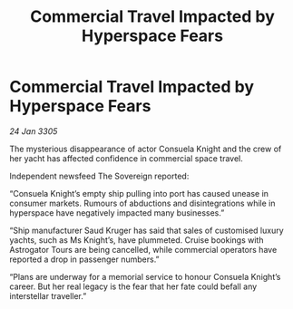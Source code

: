 :PROPERTIES:
:ID:       8bcd7545-3c52-4a17-800d-0ac176455dc2
:END:
#+title: Commercial Travel Impacted by Hyperspace Fears
#+filetags: :galnet:

* Commercial Travel Impacted by Hyperspace Fears

/24 Jan 3305/

The mysterious disappearance of actor Consuela Knight and the crew of her yacht has affected confidence in commercial space travel. 

Independent newsfeed The Sovereign reported: 

“Consuela Knight’s empty ship pulling into port has caused unease in consumer markets. Rumours of abductions and disintegrations while in hyperspace have negatively impacted many businesses.” 

“Ship manufacturer Saud Kruger has said that sales of customised luxury yachts, such as Ms Knight’s, have plummeted. Cruise bookings with Astrogator Tours are being cancelled, while commercial operators have reported a drop in passenger numbers.” 

“Plans are underway for a memorial service to honour Consuela Knight’s career. But her real legacy is the fear that her fate could befall any interstellar traveller.”
